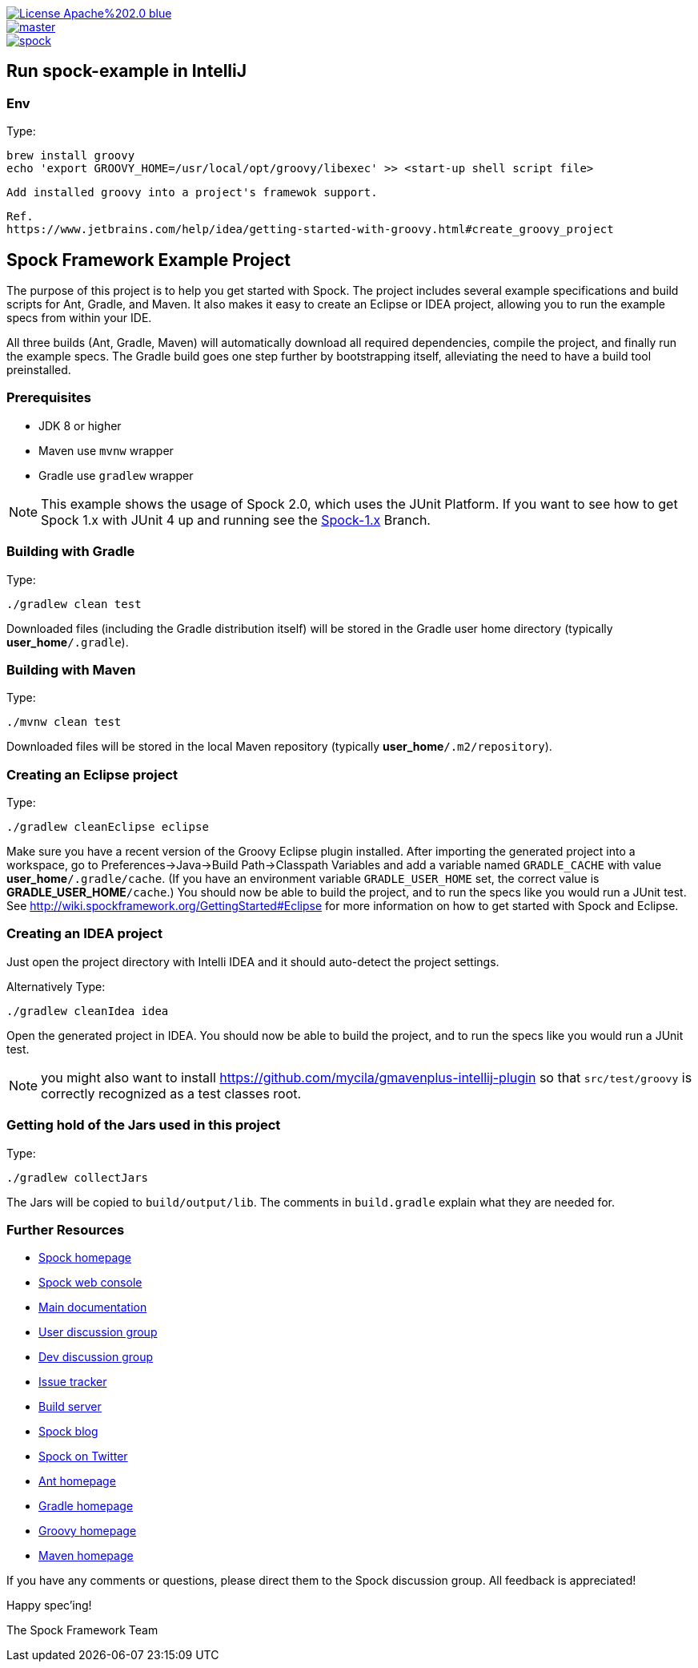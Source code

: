 [.float-group]
--
image::https://img.shields.io/badge/License-Apache%202.0-blue.svg[link=https://github.com/spockframework/spock/blob/master/LICENSE,float=left]
image::https://img.shields.io/travis/spockframework/spock-example/master.svg?label=Build[link=https://travis-ci.org/spockframework/spock-example,float=left]
image::https://badges.gitter.im/spockframework/spock.svg[link=https://gitter.im/spockframework/spock?utm_source=badge&utm_medium=badge&utm_campaign=pr-badge,float=left]
--

== Run spock-example in IntelliJ

=== Env

Type:

    brew install groovy
    echo 'export GROOVY_HOME=/usr/local/opt/groovy/libexec' >> <start-up shell script file>

    Add installed groovy into a project's framewok support.

    Ref.
    https://www.jetbrains.com/help/idea/getting-started-with-groovy.html#create_groovy_project


== Spock Framework Example Project


The purpose of this project is to help you get started with Spock. The project includes several example specifications and build scripts for Ant, Gradle, and Maven. It also makes it easy to create an Eclipse or IDEA project, allowing you to run the example specs from within your IDE.

All three builds (Ant, Gradle, Maven) will automatically download all required dependencies, compile the project, and finally run the example specs. The Gradle build goes one step further by bootstrapping itself, alleviating the need to have a build tool preinstalled.

=== Prerequisites

- JDK 8 or higher
- Maven use `mvnw` wrapper
- Gradle use `gradlew` wrapper

NOTE: This example shows the usage of Spock 2.0, which uses the JUnit Platform. If you want to see how to get Spock 1.x with JUnit 4 up and running see the https://github.com/spockframework/spock-example/tree/spock-1.x[Spock-1.x] Branch.

=== Building with Gradle
Type:

    ./gradlew clean test

Downloaded files (including the Gradle distribution itself) will be stored in the Gradle user home directory (typically *user_home*`/.gradle`).

=== Building with Maven
Type:

    ./mvnw clean test

Downloaded files will be stored in the local Maven repository (typically *user_home*`/.m2/repository`).

=== Creating an Eclipse project
Type:

    ./gradlew cleanEclipse eclipse

Make sure you have a recent version of the Groovy Eclipse plugin installed. After importing the generated project into a workspace, go to Preferences->Java->Build Path->Classpath Variables and add a variable named `GRADLE_CACHE` with value *user_home*`/.gradle/cache`. (If you have an environment variable `GRADLE_USER_HOME` set, the correct value is *GRADLE_USER_HOME*`/cache`.) You should now be able to build the project, and to run the specs like you would run a JUnit test. See http://wiki.spockframework.org/GettingStarted#Eclipse for more information on how to get started with Spock and Eclipse.

=== Creating an IDEA project
Just open the project directory with Intelli IDEA and it should auto-detect the project settings.

Alternatively Type:

    ./gradlew cleanIdea idea

Open the generated project in IDEA. You should now be able to build the project, and to run the specs like you would run a JUnit test.

NOTE: you might also want to install https://github.com/mycila/gmavenplus-intellij-plugin so that `src/test/groovy` is correctly recognized as a test classes root.

=== Getting hold of the Jars used in this project
Type:

    ./gradlew collectJars

The Jars will be copied to `build/output/lib`. The comments in `build.gradle` explain what they are needed for.

=== Further Resources


* http://spockframework.org[Spock homepage]
* https://meetspock.appspot.com[Spock web console]
* http://docs.spockframework.org/[Main documentation]
* http://forum.spockframework.org[User discussion group]
* http://dev.forum.spockframework.org[Dev discussion group]
* http://issues.spockframework.org[Issue tracker]
* http://builds.spockframework.org[Build server]
* http://blog.spockframework.org[Spock blog]
* https://twitter.com/spockframework[Spock on Twitter]
* http://ant.apache.org[Ant homepage]
* http://www.gradle.org[Gradle homepage]
* http://groovy-lang.org/[Groovy homepage]
* http://maven.apache.org[Maven homepage]

If you have any comments or questions, please direct them to the Spock discussion group. All feedback is appreciated!

Happy spec'ing!

The Spock Framework Team

